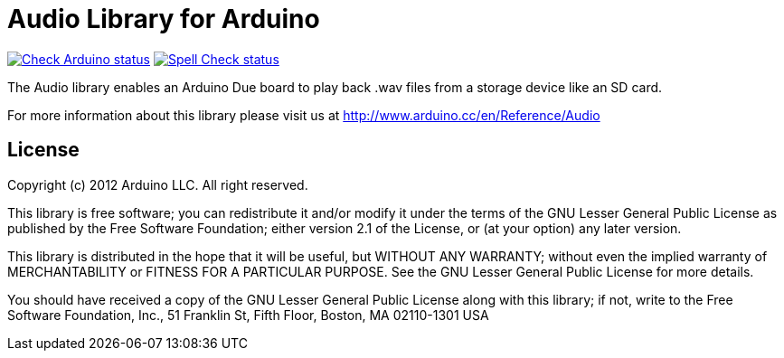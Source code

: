:repository-owner: arduino-libraries
:repository-name: Audio

= {repository-name} Library for Arduino =

image:https://github.com/{repository-owner}/{repository-name}/actions/workflows/check-arduino.yml/badge.svg["Check Arduino status", link="https://github.com/{repository-owner}/{repository-name}/actions/workflows/check-arduino.yml"]
image:https://github.com/{repository-owner}/{repository-name}/actions/workflows/spell-check.yml/badge.svg["Spell Check status", link="https://github.com/{repository-owner}/{repository-name}/actions/workflows/spell-check.yml"]

The Audio library enables an Arduino Due board to play back .wav files from a storage device like an SD card.

For more information about this library please visit us at
http://www.arduino.cc/en/Reference/{repository-name}

== License ==

Copyright (c) 2012 Arduino LLC. All right reserved.

This library is free software; you can redistribute it and/or
modify it under the terms of the GNU Lesser General Public
License as published by the Free Software Foundation; either
version 2.1 of the License, or (at your option) any later version.

This library is distributed in the hope that it will be useful,
but WITHOUT ANY WARRANTY; without even the implied warranty of
MERCHANTABILITY or FITNESS FOR A PARTICULAR PURPOSE. See the GNU
Lesser General Public License for more details.

You should have received a copy of the GNU Lesser General Public
License along with this library; if not, write to the Free Software
Foundation, Inc., 51 Franklin St, Fifth Floor, Boston, MA 02110-1301 USA
